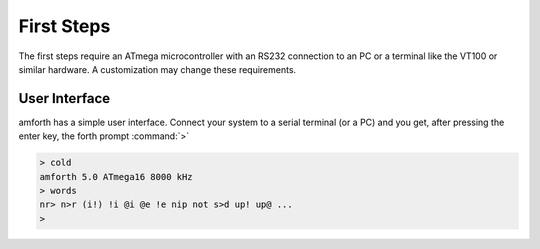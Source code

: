 ===========
First Steps
===========

The first steps require an ATmega microcontroller with an
RS232 connection to an PC or a terminal like the
VT100
or similar hardware. A customization may change these requirements.

User Interface
--------------

amforth has a simple user interface. Connect your system to a serial
terminal (or a PC) and you get, after pressing the enter key, the
forth prompt :command:`>`

.. code-block:: console

    > cold
    amforth 5.0 ATmega16 8000 kHz
    > words
    nr> n>r (i!) !i @i @e !e nip not s>d up! up@ ...
    >


